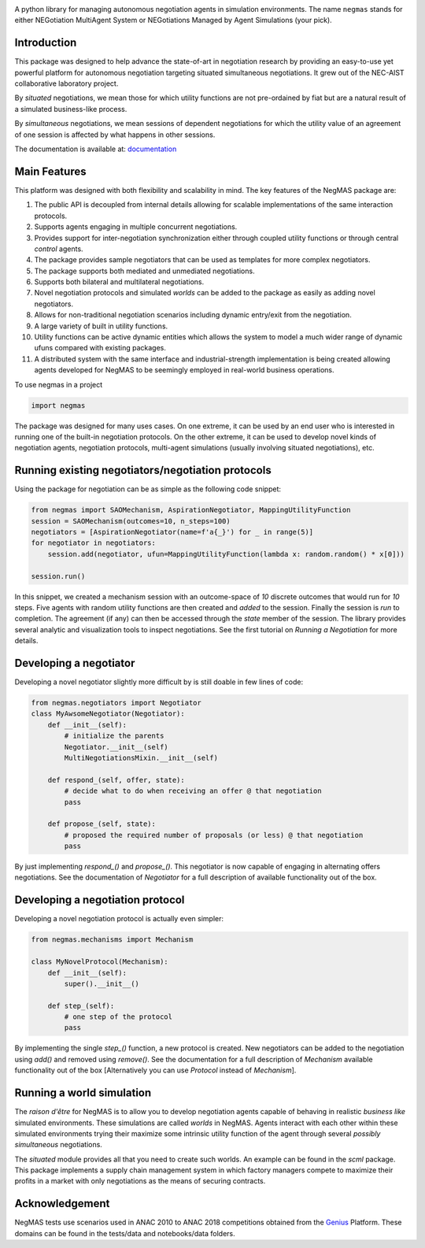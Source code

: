 .. image:: https://img.shields.io/pypi/pyversions/negmas.svg
        :target: https://pypi.python.org/pypi/negmas
        :alt: Python

.. image:: https://img.shields.io/pypi/status/negmas.svg
        :target: https://pypi.python.org/pypi/negmas
        :alt: Pypi

.. image:: https://img.shields.io/pypi/l/negmas.svg
        :target: https://pypi.python.org/pypi/negmas
        :alt: License

.. image:: https://img.shields.io/pypi/dm/negmas.svg
        :target: https://pypi.python.org/pypi/negmas
        :alt: Downloads

.. image:: https://img.shields.io/codacy/coverage/1b204fe0a69e41a298a175ea225d7b81.svg
        :target: https://app.codacy.com/project/yasserfarouk/negmas/dashboard
        :alt: Coveage

.. image:: https://img.shields.io/codacy/grade/1b204fe0a69e41a298a175ea225d7b81.svg
        :target: https://app.codacy.com/project/yasserfarouk/negmas/dashboard
        :alt: Code Quality

.. image:: https://img.shields.io/pypi/v/negmas.svg
        :target: https://pypi.python.org/pypi/negmas
        :alt: Pypi

.. image:: https://img.shields.io/travis/yasserfarouk/negmas.svg
        :target: https://travis-ci.org/yasserfarouk/negmas
        :alt: Build Status

.. image:: https://readthedocs.org/projects/negmas/badge/?version=latest
        :target: https://negmas/readthedocs.io/en/latest/?badge=latest
        :alt: Documentation Status



A python library for managing autonomous negotiation agents in simulation environments. The name ``negmas`` stands for
either NEGotiation MultiAgent System or NEGotiations Managed by Agent Simulations (your pick).

Introduction
============

This package was designed to help advance the state-of-art in negotiation research by providing an easy-to-use yet
powerful platform for autonomous negotiation targeting situated simultaneous negotiations.
It grew out of the NEC-AIST collaborative laboratory project.

By *situated* negotiations, we mean those for which utility functions are not pre-ordained by fiat but are a natural
result of a simulated business-like process.

By *simultaneous* negotiations, we mean sessions of dependent negotiations for which the utility value of an agreement
of one session is affected by what happens in other sessions.

The documentation is available at: documentation_

.. _documentation: http://www.yasserm.com/negmas/index.html

Main Features
=============

This platform was designed with both flexibility and scalability in mind. The key features of the NegMAS package are:

#. The public API is decoupled from internal details allowing for scalable implementations of the same interaction
   protocols.
#. Supports agents engaging in multiple concurrent negotiations.
#. Provides support for inter-negotiation synchronization either through coupled utility functions or through central
   *control* agents.
#. The package provides sample negotiators that can be used as templates for more complex negotiators.
#. The package supports both mediated and unmediated negotiations.
#. Supports both bilateral and multilateral negotiations.
#. Novel negotiation protocols and simulated *worlds* can be added to the package as easily as adding novel negotiators.
#. Allows for non-traditional negotiation scenarios including dynamic entry/exit from the negotiation.
#. A large variety of built in utility functions.
#. Utility functions can be active dynamic entities which allows the system to model a much wider range of dynamic ufuns
   compared with existing packages.
#. A distributed system with the same interface and industrial-strength implementation is being created allowing agents
   developed for NegMAS to be seemingly employed in real-world business operations.

To use negmas in a project

.. code-block:: python

    import negmas

The package was designed for many uses cases. On one extreme, it can be used by an end user who is interested in running
one of the built-in negotiation protocols. On the other extreme, it can be used to develop novel kinds of negotiation
agents, negotiation protocols, multi-agent simulations (usually involving situated negotiations), etc.

Running existing negotiators/negotiation protocols
==================================================

Using the package for negotiation can be as simple as the following code snippet:

.. code-block:: python

    from negmas import SAOMechanism, AspirationNegotiator, MappingUtilityFunction
    session = SAOMechanism(outcomes=10, n_steps=100)
    negotiators = [AspirationNegotiator(name=f'a{_}') for _ in range(5)]
    for negotiator in negotiators:
        session.add(negotiator, ufun=MappingUtilityFunction(lambda x: random.random() * x[0]))

    session.run()

In this snippet, we created a mechanism session with an outcome-space of *10* discrete outcomes that would run for *10*
steps. Five agents with random utility functions are then created and *added* to the session. Finally the session is
*run* to completion. The agreement (if any) can then be accessed through the *state* member of the session. The library
provides several analytic and visualization tools to inspect negotiations. See the first tutorial on
*Running a Negotiation* for more details.

Developing a negotiator
=======================

Developing a novel negotiator slightly more difficult by is still doable in few lines of code:

.. code-block:: python

    from negmas.negotiators import Negotiator
    class MyAwsomeNegotiator(Negotiator):
        def __init__(self):
            # initialize the parents
            Negotiator.__init__(self)
            MultiNegotiationsMixin.__init__(self)

        def respond_(self, offer, state):
            # decide what to do when receiving an offer @ that negotiation
            pass

        def propose_(self, state):
            # proposed the required number of proposals (or less) @ that negotiation
            pass

By just implementing `respond_()` and `propose_()`. This negotiator is now capable of engaging in alternating offers
negotiations. See the documentation of `Negotiator` for a full description of available functionality out of the box.

Developing a negotiation protocol
=================================

Developing a novel negotiation protocol is actually even simpler:

.. code-block:: python

    from negmas.mechanisms import Mechanism

    class MyNovelProtocol(Mechanism):
        def __init__(self):
            super().__init__()

        def step_(self):
            # one step of the protocol
            pass

By implementing the single `step_()` function, a new protocol is created. New negotiators can be added to the
negotiation using `add()` and removed using `remove()`. See the documentation for a full description of
`Mechanism` available functionality out of the box [Alternatively you can use `Protocol` instead of `Mechanism`].


Running a world simulation
==========================

The *raison d'être* for NegMAS is to allow you to develop negotiation agents capable of behaving in realistic
*business like* simulated environments. These simulations are called *worlds* in NegMAS. Agents interact with each other
within these simulated environments trying their maximize some intrinsic utility function of the agent through several
*possibly simultaneous* negotiations.

The `situated` module provides all that you need to create such worlds. An example can be found in the `scml` package.
This package implements a supply chain management system in which factory managers compete to maximize their profits in
a market with only negotiations as the means of securing contracts.


Acknowledgement
===============

.. _Genius: http://ii.tudelft.nl/genius

NegMAS tests use scenarios used in ANAC 2010 to ANAC 2018 competitions obtained from the Genius_ Platform. These domains
can be found in the tests/data and notebooks/data folders.
